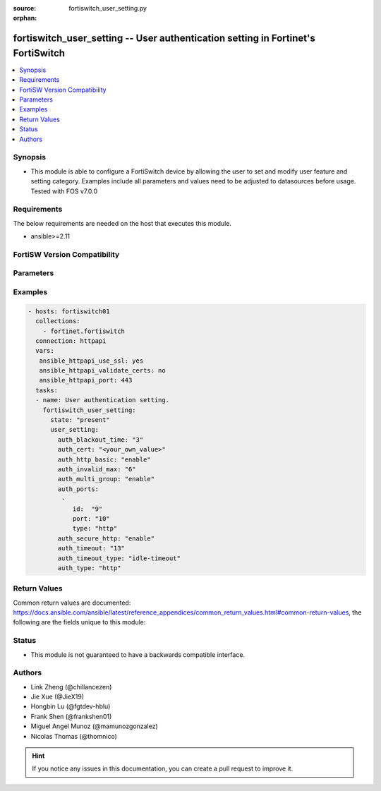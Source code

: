 :source: fortiswitch_user_setting.py

:orphan:

.. fortiswitch_user_setting:

fortiswitch_user_setting -- User authentication setting in Fortinet's FortiSwitch
+++++++++++++++++++++++++++++++++++++++++++++++++++++++++++++++++++++++++++++++++

.. versionadded:: 2.11

.. contents::
   :local:
   :depth: 1


Synopsis
--------
- This module is able to configure a FortiSwitch device by allowing the user to set and modify user feature and setting category. Examples include all parameters and values need to be adjusted to datasources before usage. Tested with FOS v7.0.0



Requirements
------------
The below requirements are needed on the host that executes this module.

- ansible>=2.11


FortiSW Version Compatibility
-----------------------------


.. raw:: html

 <br>
 <table>
 <tr>
 <td></td>
 <td><code class="docutils literal notranslate">v7.0.0 </code></td>
 <td><code class="docutils literal notranslate">v7.0.1 </code></td>
 <td><code class="docutils literal notranslate">v7.0.2 </code></td>
 <td><code class="docutils literal notranslate">v7.0.3 </code></td>
 </tr>
 <tr>
 <td>fortiswitch_user_setting</td>
 <td>yes</td>
 <td>yes</td>
 <td>yes</td>
 <td>yes</td>
 </tr>
 </table>
 <p>



Parameters
----------


.. raw:: html

    <ul>
    <li> <span class="li-head">enable_log</span> - Enable/Disable logging for task. <span class="li-normal">type: bool</span> <span class="li-required">required: false</span> <span class="li-normal">default: False</span> </li>
    <li> <span class="li-head">member_path</span> - Member attribute path to operate on. <span class="li-normal">type: str</span> </li>
    <li> <span class="li-head">member_state</span> - Add or delete a member under specified attribute path. <span class="li-normal">type: str</span> <span class="li-normal">choices: present, absent</span> </li>
    <li> <span class="li-head">user_setting</span> - User authentication setting. <span class="li-normal">type: dict</span> </li>
        <ul class="ul-self">
        <li> <span class="li-head">auth_blackout_time</span> - Authentication blackout time (0 - 3600 sec). <span class="li-normal">type: int</span> </li>
        <li> <span class="li-head">auth_cert</span> - HTTPS server cert for policy authentication. <span class="li-normal">type: str</span> </li>
        <li> <span class="li-head">auth_http_basic</span> - Enable/disable use of HTTP BASIC for HTTP authentication. <span class="li-normal">type: str</span> <span class="li-normal">choices: enable, disable</span> </li>
        <li> <span class="li-head">auth_invalid_max</span> - Maximum number of invalid authentication attempts allowed before blackout (1 - 100). <span class="li-normal">type: int</span> </li>
        <li> <span class="li-head">auth_multi_group</span> - Enable/disable retrival of all groups a user belongs to. <span class="li-normal">type: str</span> <span class="li-normal">choices: enable, disable</span> </li>
        <li> <span class="li-head">auth_ports</span> - Authentication port table. <span class="li-normal">type: list</span> <span style="font-family:'Courier New'" class="li-required">member_path: auth_ports:id</span> </li>
            <ul class="ul-self">
            <li> <span class="li-head">id</span> - ID. <span class="li-normal">type: int</span> <span class="li-required">required: true</span> </li>
            <li> <span class="li-head">port</span> - Non-standard port for firewall user authentication (1 - 65535). <span class="li-normal">type: int</span> </li>
            <li> <span class="li-head">type</span> - Service type. <span class="li-normal">type: str</span> <span class="li-normal">choices: http, https, ftp, telnet</span> </li>
            </ul>
        <li> <span class="li-head">auth_secure_http</span> - Enable/disable use of HTTPS for HTTP authentication. <span class="li-normal">type: str</span> <span class="li-normal">choices: enable, disable</span> </li>
        <li> <span class="li-head">auth_timeout</span> - Firewall user authentication timeout (1 - 480). <span class="li-normal">type: int</span> </li>
        <li> <span class="li-head">auth_timeout_type</span> - Authenticated policy expiration behavior. <span class="li-normal">type: str</span> <span class="li-normal">choices: idle-timeout, hard-timeout, new-session</span> </li>
        <li> <span class="li-head">auth_type</span> - Allowed firewall policy authentication methods. <span class="li-normal">type: str</span> <span class="li-normal">choices: http, https, ftp, telnet</span> </li>
        </ul>
    </ul>


Examples
--------

.. code-block:: yaml+jinja
    
    - hosts: fortiswitch01
      collections:
        - fortinet.fortiswitch
      connection: httpapi
      vars:
       ansible_httpapi_use_ssl: yes
       ansible_httpapi_validate_certs: no
       ansible_httpapi_port: 443
      tasks:
      - name: User authentication setting.
        fortiswitch_user_setting:
          state: "present"
          user_setting:
            auth_blackout_time: "3"
            auth_cert: "<your_own_value>"
            auth_http_basic: "enable"
            auth_invalid_max: "6"
            auth_multi_group: "enable"
            auth_ports:
             -
                id:  "9"
                port: "10"
                type: "http"
            auth_secure_http: "enable"
            auth_timeout: "13"
            auth_timeout_type: "idle-timeout"
            auth_type: "http"
    


Return Values
-------------
Common return values are documented: https://docs.ansible.com/ansible/latest/reference_appendices/common_return_values.html#common-return-values, the following are the fields unique to this module:

.. raw:: html

    <ul>

    <li> <span class="li-return">build</span> - Build number of the fortiSwitch image <span class="li-normal">returned: always</span> <span class="li-normal">type: str</span> <span class="li-normal">sample: 1547</span></li>
    <li> <span class="li-return">http_method</span> - Last method used to provision the content into FortiSwitch <span class="li-normal">returned: always</span> <span class="li-normal">type: str</span> <span class="li-normal">sample: PUT</span></li>
    <li> <span class="li-return">http_status</span> - Last result given by FortiSwitch on last operation applied <span class="li-normal">returned: always</span> <span class="li-normal">type: str</span> <span class="li-normal">sample: 200</span></li>
    <li> <span class="li-return">mkey</span> - Master key (id) used in the last call to FortiSwitch <span class="li-normal">returned: success</span> <span class="li-normal">type: str</span> <span class="li-normal">sample: id</span></li>
    <li> <span class="li-return">name</span> - Name of the table used to fulfill the request <span class="li-normal">returned: always</span> <span class="li-normal">type: str</span> <span class="li-normal">sample: urlfilter</span></li>
    <li> <span class="li-return">path</span> - Path of the table used to fulfill the request <span class="li-normal">returned: always</span> <span class="li-normal">type: str</span> <span class="li-normal">sample: webfilter</span></li>
    <li> <span class="li-return">serial</span> - Serial number of the unit <span class="li-normal">returned: always</span> <span class="li-normal">type: str</span> <span class="li-normal">sample: FS1D243Z13000122</span></li>
    <li> <span class="li-return">status</span> - Indication of the operation's result <span class="li-normal">returned: always</span> <span class="li-normal">type: str</span> <span class="li-normal">sample: success</span></li>
    <li> <span class="li-return">version</span> - Version of the FortiSwitch <span class="li-normal">returned: always</span> <span class="li-normal">type: str</span> <span class="li-normal">sample: v7.0.0</span></li>
    </ul>

Status
------

- This module is not guaranteed to have a backwards compatible interface.


Authors
-------

- Link Zheng (@chillancezen)
- Jie Xue (@JieX19)
- Hongbin Lu (@fgtdev-hblu)
- Frank Shen (@frankshen01)
- Miguel Angel Munoz (@mamunozgonzalez)
- Nicolas Thomas (@thomnico)


.. hint::
    If you notice any issues in this documentation, you can create a pull request to improve it.
